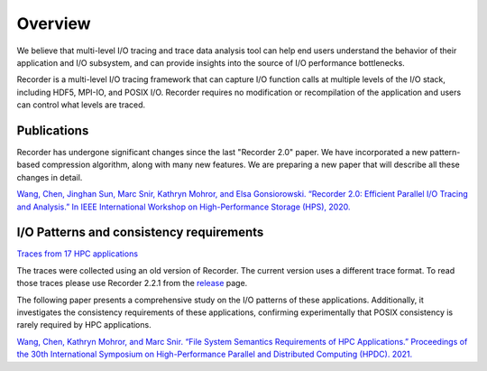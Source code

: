 Overview
========

We believe that multi-level I/O tracing and trace data analysis tool can
help end users understand the behavior of their application and I/O
subsystem, and can provide insights into the source of I/O performance
bottlenecks.

Recorder is a multi-level I/O tracing framework that can capture I/O
function calls at multiple levels of the I/O stack, including HDF5,
MPI-IO, and POSIX I/O. Recorder requires no modification or
recompilation of the application and users can control what levels are
traced.

Publications
------------

Recorder has undergone significant changes since the last
"Recorder 2.0" paper. We have incorporated a new pattern-based
compression algorithm, along with many new features.
We are preparing a new paper that will describe all these
changes in detail.


`Wang, Chen, Jinghan Sun, Marc Snir, Kathryn Mohror, and Elsa
Gonsiorowski. “Recorder 2.0: Efficient Parallel I/O Tracing and
Analysis.” In IEEE International Workshop on High-Performance Storage
(HPS), 2020. <https://doi.org/10.1109/IPDPSW50202.2020.00176>`__


I/O Patterns and consistency requirements
-----------------------------------------

`Traces from 17 HPC applications <https://doi.org/10.6075/J0Z899X4>`__

The traces were collected using an old version of Recorder. The current
version uses a different trace format. To read those traces please use
Recorder 2.2.1 from the
`release <https://github.com/uiuc-hpc/Recorder/releases/tag/v2.2.1>`__
page.

The following paper presents a comprehensive study on the I/O patterns
of these applications. Additionally, it investigates the consistency
requirements of these applications, confirming experimentally that
POSIX consistency is rarely required by HPC applications.

`Wang, Chen, Kathryn Mohror, and Marc Snir. “File System Semantics
Requirements of HPC Applications.” Proceedings of the 30th International
Symposium on High-Performance Parallel and Distributed Computing (HPDC).
2021. <https://dl.acm.org/doi/abs/10.1145/3431379.3460637>`__
